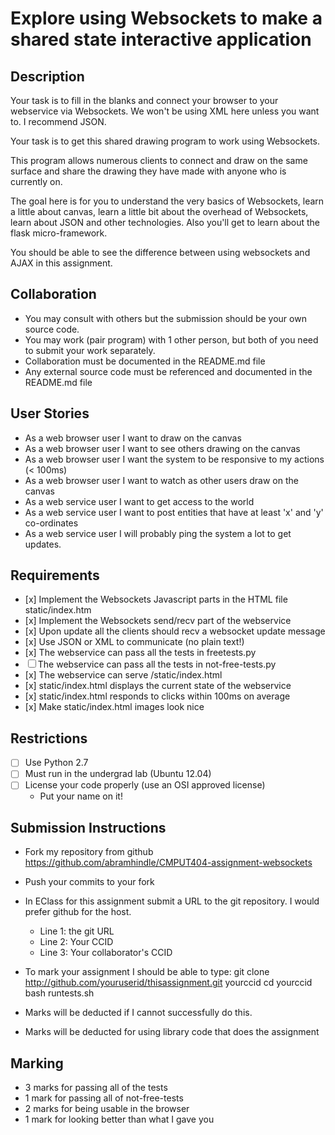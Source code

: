 * Explore using Websockets to make a shared state interactive application
** Description

   Your task is to fill in the blanks and connect your browser to your
   webservice via Websockets. We won't be using XML here unless you want
   to. I recommend JSON.

   Your task is to get this shared drawing program to work using Websockets.

   This program allows numerous clients to connect and draw on the
   same surface and share the drawing they have made with anyone who
   is currently on.

   The goal here is for you to understand the very basics of Websockets,
   learn a little about canvas, learn a little bit about the overhead
   of Websockets, learn about JSON and other technologies. Also you'll get
   to learn about the flask micro-framework.

   You should be able to see the difference between using websockets
   and AJAX in this assignment.

** Collaboration
   - You may consult with others but the submission should be your
     own source code.
   - You may work (pair program) with 1 other person, but both of you
     need to submit your work separately.
   - Collaboration must be documented in the README.md file
   - Any external source code must be referenced and documented in
     the README.md file

** User Stories
   - As a web browser user I want to draw on the canvas
   - As a web browser user I want to see others drawing on the canvas
   - As a web browser user I want the system to be responsive to my
     actions (< 100ms)
   - As a web browser user I want to watch as other users draw on the
     canvas
   - As a web service user I want to get access to the world
   - As a web service user I want to post entities that have at least
     'x' and 'y' co-ordinates
   - As a web service user I will probably ping the system a lot to
     get updates.

** Requirements

   - [x] Implement the Websockets Javascript parts in the HTML file static/index.htm
   - [x] Implement the Websockets send/recv part of the webservice
   - [x] Upon update all the clients should recv a websocket update message
   - [x] Use JSON or XML to communicate (no plain text!)
   - [x] The webservice can pass all the tests in freetests.py
   - [ ] The webservice can pass all the tests in not-free-tests.py
   - [x] The webservice can serve /static/index.html
   - [x] static/index.html displays the current state of the webservice
   - [x] static/index.html responds to clicks within 100ms on average
   - [x] Make static/index.html images look nice


** Restrictions
   - [ ] Use Python 2.7
   - [ ] Must run in the undergrad lab (Ubuntu 12.04)
   - [ ] License your code properly (use an OSI approved license)
     - Put your name on it!

** Submission Instructions
   - Fork my repository from github
     https://github.com/abramhindle/CMPUT404-assignment-websockets
   - Push your commits to your fork
   - In EClass for this assignment submit a URL to the git
     repository. I would prefer github for the host.
     - Line 1: the git URL
     - Line 2: Your CCID
     - Line 3: Your collaborator's CCID

   - To mark your assignment I should be able to type:
     git clone http://github.com/youruserid/thisassignment.git yourccid
     cd yourccid
     bash runtests.sh

   - Marks will be deducted if I cannot successfully do this.

   - Marks will be deducted for using library code that does the assignment

** Marking
   - 3 marks for passing all of the tests
   - 1 mark for passing all of not-free-tests
   - 2 marks for being usable in the browser
   - 1 mark for looking better than what I gave you

